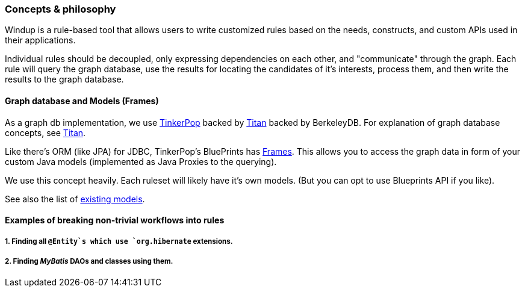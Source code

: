 [[concepts-philosophy]]
Concepts & philosophy
~~~~~~~~~~~~~~~~~~~~~

Windup is a rule-based tool that allows users to write customized rules
based on the needs, constructs, and custom APIs used in their
applications.

Individual rules should be decoupled, only expressing dependencies on
each other, and "communicate" through the graph. Each rule will query
the graph database, use the results for locating the candidates of it's
interests, process them, and then write the results to the graph
database.

[[graph-database-and-models-frames]]
Graph database and Models (Frames)
^^^^^^^^^^^^^^^^^^^^^^^^^^^^^^^^^^

As a graph db implementation, we use http://tinkerpop.com/[TinkerPop]
backed by http://thinkaurelius.github.io/titan/[Titan] backed by
BerkeleyDB. For explanation of graph database concepts, see
https://github.com/thinkaurelius/titan/wiki/Beginner%27s-Guide[Titan].

Like there's ORM (like JPA) for JDBC, TinkerPop's BluePrints has
https://github.com/tinkerpop/frames/wiki[Frames]. This allows you to
access the graph data in form of your custom Java models (implemented as
Java Proxies to the querying).

We use this concept heavily. Each ruleset will likely have it's own
models. (But you can opt to use Blueprints API if you like).

See also the list of link:Existing-Models[existing models].

[[examples-of-breaking-non-trivial-workflows-into-rules]]
Examples of breaking non-trivial workflows into rules
^^^^^^^^^^^^^^^^^^^^^^^^^^^^^^^^^^^^^^^^^^^^^^^^^^^^^

[[finding-all-entitys-which-use-org.hibernate-extensions.]]
1. Finding all `@Entity`s which use `org.hibernate` extensions.
+++++++++++++++++++++++++++++++++++++++++++++++++++++++++++++++

[[finding-mybatis-daos-and-classes-using-them.]]
2. Finding _MyBatis_ DAOs and classes using them.
+++++++++++++++++++++++++++++++++++++++++++++++++